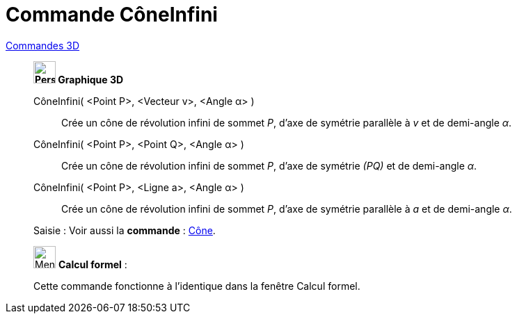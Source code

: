 = Commande CôneInfini
:page-en: commands/InfiniteCone
ifdef::env-github[:imagesdir: /fr/modules/ROOT/assets/images]

xref:commands/Commandes_3D.adoc[Commandes 3D] 

_______________________________________________

*image:32px-Perspectives_algebra_3Dgraphics.svg.png[Perspectives algebra 3Dgraphics.svg,width=32,height=32] Graphique
3D*

CôneInfini( <Point P>, <Vecteur v>, <Angle α> )::
  Crée un cône de révolution infini de sommet _P_, d'axe de symétrie parallèle à _v_ et de demi-angle _α_.
CôneInfini( <Point P>, <Point Q>, <Angle α> )::
  Crée un cône de révolution infini de sommet _P_, d'axe de symétrie _(PQ)_ et de demi-angle _α_.
CôneInfini( <Point P>, <Ligne a>, <Angle α> )::
  Crée un cône de révolution infini de sommet _P_, d'axe de symétrie parallèle à _a_ et de demi-angle _α_.

[.kcode]#Saisie :# Voir aussi la *commande* : xref:/commands/Cône.adoc[Cône].
_______________________________________________

_____________________________________________________________


image:32px-Menu_view_cas.svg.png[Menu view cas.svg,width=32,height=32] *Calcul formel* :

Cette commande fonctionne à l'identique dans la fenêtre Calcul formel.


